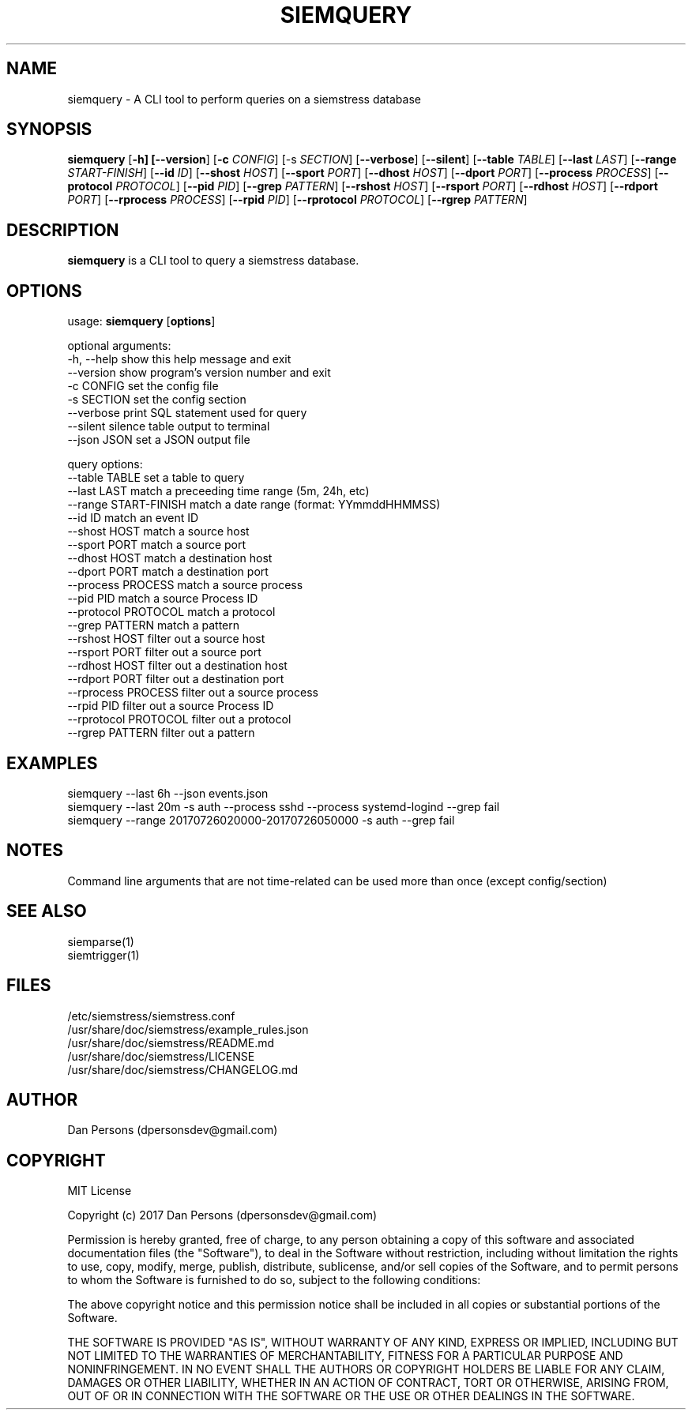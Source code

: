 .TH SIEMQUERY 1
.SH NAME
siemquery - A CLI tool to perform queries on a siemstress database

.SH SYNOPSIS

\fBsiemquery\fR [\fB-h] [\fB--version\fR] [\fB-c \fICONFIG\fR] [\fb-s \fISECTION\fR] [\fB--verbose\fR] [\fB--silent\fR] [\fB--table \fITABLE\fR] [\fB--last \fILAST\fR] [\fB--range \fISTART-FINISH\fR] [\fB--id \fIID\fR] [\fB--shost \fIHOST\fR] [\fB--sport \fIPORT\fR] [\fB--dhost \fIHOST\fR] [\fB--dport \fIPORT\fR] [\fB--process \fIPROCESS\fR] [\fB--protocol \fIPROTOCOL\fR] [\fB--pid \fIPID\fR] [\fB--grep \fIPATTERN\fR] [\fB--rshost \fIHOST\fR] [\fB--rsport \fIPORT\fR] [\fB--rdhost \fIHOST\fR] [\fB--rdport \fIPORT\fR] [\fB--rprocess \fIPROCESS\fR] [\fB--rpid \fIPID\fR] [\fB--rprotocol \fIPROTOCOL\fR] [\fB--rgrep \fIPATTERN\fR] 

.SH DESCRIPTION
\fBsiemquery\fR is a CLI tool to query a siemstress database.

.SH OPTIONS

  usage: \fBsiemquery\fR [\fBoptions\fR]

  optional arguments:
  -h, --help            show this help message and exit
  --version             show program's version number and exit
  -c CONFIG             set the config file
  -s SECTION            set the config section
  --verbose             print SQL statement used for query
  --silent              silence table output to terminal
  --json JSON           set a JSON output file
  
  query options:
    --table TABLE         set a table to query
    --last LAST           match a preceeding time range (5m, 24h, etc)
    --range START-FINISH  match a date range (format: YYmmddHHMMSS)
    --id ID               match an event ID
    --shost HOST          match a source host
    --sport PORT          match a source port
    --dhost HOST          match a destination host
    --dport PORT          match a destination port
    --process PROCESS     match a source process
    --pid PID             match a source Process ID
    --protocol PROTOCOL   match a protocol
    --grep PATTERN        match a pattern
    --rshost HOST         filter out a source host
    --rsport PORT         filter out a source port
    --rdhost HOST         filter out a destination host
    --rdport PORT         filter out a destination port
    --rprocess PROCESS    filter out a source process
    --rpid PID            filter out a source Process ID
    --rprotocol PROTOCOL  filter out a protocol
    --rgrep PATTERN       filter out a pattern

.SH EXAMPLES
    siemquery --last 6h --json events.json
    siemquery --last 20m -s auth --process sshd --process systemd-logind --grep fail
    siemquery --range 20170726020000-20170726050000 -s auth --grep fail

.SH NOTES
Command line arguments that are not time-related can be used more than once (except config/section)

.SH SEE ALSO
    siemparse(1)
    siemtrigger(1)

.SH FILES
    /etc/siemstress/siemstress.conf
    /usr/share/doc/siemstress/example_rules.json
    /usr/share/doc/siemstress/README.md
    /usr/share/doc/siemstress/LICENSE
    /usr/share/doc/siemstress/CHANGELOG.md

.SH AUTHOR
    Dan Persons (dpersonsdev@gmail.com)

.SH COPYRIGHT
MIT License

Copyright (c) 2017 Dan Persons (dpersonsdev@gmail.com)

Permission is hereby granted, free of charge, to any person obtaining a copy
of this software and associated documentation files (the "Software"), to deal
in the Software without restriction, including without limitation the rights
to use, copy, modify, merge, publish, distribute, sublicense, and/or sell
copies of the Software, and to permit persons to whom the Software is
furnished to do so, subject to the following conditions:

The above copyright notice and this permission notice shall be included in all
copies or substantial portions of the Software.

THE SOFTWARE IS PROVIDED "AS IS", WITHOUT WARRANTY OF ANY KIND, EXPRESS OR
IMPLIED, INCLUDING BUT NOT LIMITED TO THE WARRANTIES OF MERCHANTABILITY,
FITNESS FOR A PARTICULAR PURPOSE AND NONINFRINGEMENT. IN NO EVENT SHALL THE
AUTHORS OR COPYRIGHT HOLDERS BE LIABLE FOR ANY CLAIM, DAMAGES OR OTHER
LIABILITY, WHETHER IN AN ACTION OF CONTRACT, TORT OR OTHERWISE, ARISING FROM,
OUT OF OR IN CONNECTION WITH THE SOFTWARE OR THE USE OR OTHER DEALINGS IN THE
SOFTWARE.
